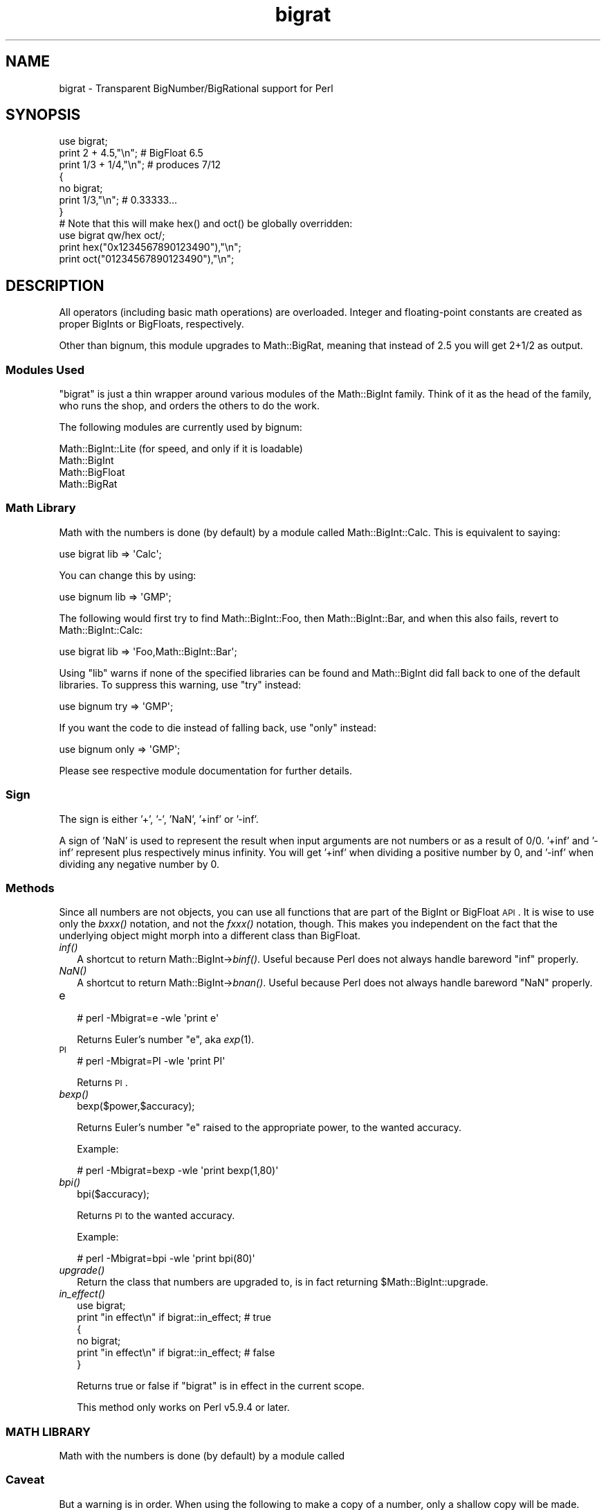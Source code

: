 .\" Automatically generated by Pod::Man 2.25 (Pod::Simple 3.20)
.\"
.\" Standard preamble:
.\" ========================================================================
.de Sp \" Vertical space (when we can't use .PP)
.if t .sp .5v
.if n .sp
..
.de Vb \" Begin verbatim text
.ft CW
.nf
.ne \\$1
..
.de Ve \" End verbatim text
.ft R
.fi
..
.\" Set up some character translations and predefined strings.  \*(-- will
.\" give an unbreakable dash, \*(PI will give pi, \*(L" will give a left
.\" double quote, and \*(R" will give a right double quote.  \*(C+ will
.\" give a nicer C++.  Capital omega is used to do unbreakable dashes and
.\" therefore won't be available.  \*(C` and \*(C' expand to `' in nroff,
.\" nothing in troff, for use with C<>.
.tr \(*W-
.ds C+ C\v'-.1v'\h'-1p'\s-2+\h'-1p'+\s0\v'.1v'\h'-1p'
.ie n \{\
.    ds -- \(*W-
.    ds PI pi
.    if (\n(.H=4u)&(1m=24u) .ds -- \(*W\h'-12u'\(*W\h'-12u'-\" diablo 10 pitch
.    if (\n(.H=4u)&(1m=20u) .ds -- \(*W\h'-12u'\(*W\h'-8u'-\"  diablo 12 pitch
.    ds L" ""
.    ds R" ""
.    ds C` ""
.    ds C' ""
'br\}
.el\{\
.    ds -- \|\(em\|
.    ds PI \(*p
.    ds L" ``
.    ds R" ''
'br\}
.\"
.\" Escape single quotes in literal strings from groff's Unicode transform.
.ie \n(.g .ds Aq \(aq
.el       .ds Aq '
.\"
.\" If the F register is turned on, we'll generate index entries on stderr for
.\" titles (.TH), headers (.SH), subsections (.SS), items (.Ip), and index
.\" entries marked with X<> in POD.  Of course, you'll have to process the
.\" output yourself in some meaningful fashion.
.ie \nF \{\
.    de IX
.    tm Index:\\$1\t\\n%\t"\\$2"
..
.    nr % 0
.    rr F
.\}
.el \{\
.    de IX
..
.\}
.\"
.\" Accent mark definitions (@(#)ms.acc 1.5 88/02/08 SMI; from UCB 4.2).
.\" Fear.  Run.  Save yourself.  No user-serviceable parts.
.    \" fudge factors for nroff and troff
.if n \{\
.    ds #H 0
.    ds #V .8m
.    ds #F .3m
.    ds #[ \f1
.    ds #] \fP
.\}
.if t \{\
.    ds #H ((1u-(\\\\n(.fu%2u))*.13m)
.    ds #V .6m
.    ds #F 0
.    ds #[ \&
.    ds #] \&
.\}
.    \" simple accents for nroff and troff
.if n \{\
.    ds ' \&
.    ds ` \&
.    ds ^ \&
.    ds , \&
.    ds ~ ~
.    ds /
.\}
.if t \{\
.    ds ' \\k:\h'-(\\n(.wu*8/10-\*(#H)'\'\h"|\\n:u"
.    ds ` \\k:\h'-(\\n(.wu*8/10-\*(#H)'\`\h'|\\n:u'
.    ds ^ \\k:\h'-(\\n(.wu*10/11-\*(#H)'^\h'|\\n:u'
.    ds , \\k:\h'-(\\n(.wu*8/10)',\h'|\\n:u'
.    ds ~ \\k:\h'-(\\n(.wu-\*(#H-.1m)'~\h'|\\n:u'
.    ds / \\k:\h'-(\\n(.wu*8/10-\*(#H)'\z\(sl\h'|\\n:u'
.\}
.    \" troff and (daisy-wheel) nroff accents
.ds : \\k:\h'-(\\n(.wu*8/10-\*(#H+.1m+\*(#F)'\v'-\*(#V'\z.\h'.2m+\*(#F'.\h'|\\n:u'\v'\*(#V'
.ds 8 \h'\*(#H'\(*b\h'-\*(#H'
.ds o \\k:\h'-(\\n(.wu+\w'\(de'u-\*(#H)/2u'\v'-.3n'\*(#[\z\(de\v'.3n'\h'|\\n:u'\*(#]
.ds d- \h'\*(#H'\(pd\h'-\w'~'u'\v'-.25m'\f2\(hy\fP\v'.25m'\h'-\*(#H'
.ds D- D\\k:\h'-\w'D'u'\v'-.11m'\z\(hy\v'.11m'\h'|\\n:u'
.ds th \*(#[\v'.3m'\s+1I\s-1\v'-.3m'\h'-(\w'I'u*2/3)'\s-1o\s+1\*(#]
.ds Th \*(#[\s+2I\s-2\h'-\w'I'u*3/5'\v'-.3m'o\v'.3m'\*(#]
.ds ae a\h'-(\w'a'u*4/10)'e
.ds Ae A\h'-(\w'A'u*4/10)'E
.    \" corrections for vroff
.if v .ds ~ \\k:\h'-(\\n(.wu*9/10-\*(#H)'\s-2\u~\d\s+2\h'|\\n:u'
.if v .ds ^ \\k:\h'-(\\n(.wu*10/11-\*(#H)'\v'-.4m'^\v'.4m'\h'|\\n:u'
.    \" for low resolution devices (crt and lpr)
.if \n(.H>23 .if \n(.V>19 \
\{\
.    ds : e
.    ds 8 ss
.    ds o a
.    ds d- d\h'-1'\(ga
.    ds D- D\h'-1'\(hy
.    ds th \o'bp'
.    ds Th \o'LP'
.    ds ae ae
.    ds Ae AE
.\}
.rm #[ #] #H #V #F C
.\" ========================================================================
.\"
.IX Title "bigrat 3"
.TH bigrat 3 "2013-03-04" "perl v5.16.3" "Perl Programmers Reference Guide"
.\" For nroff, turn off justification.  Always turn off hyphenation; it makes
.\" way too many mistakes in technical documents.
.if n .ad l
.nh
.SH "NAME"
bigrat \- Transparent BigNumber/BigRational support for Perl
.SH "SYNOPSIS"
.IX Header "SYNOPSIS"
.Vb 1
\&  use bigrat;
\&
\&  print 2 + 4.5,"\en";                   # BigFloat 6.5
\&  print 1/3 + 1/4,"\en";                 # produces 7/12
\&
\&  {
\&    no bigrat;
\&    print 1/3,"\en";                     # 0.33333...
\&  }
\&
\&  # Note that this will make hex() and oct() be globally overridden:
\&  use bigrat qw/hex oct/;
\&  print hex("0x1234567890123490"),"\en";
\&  print oct("01234567890123490"),"\en";
.Ve
.SH "DESCRIPTION"
.IX Header "DESCRIPTION"
All operators (including basic math operations) are overloaded. Integer and
floating-point constants are created as proper BigInts or BigFloats,
respectively.
.PP
Other than bignum, this module upgrades to Math::BigRat, meaning that
instead of 2.5 you will get 2+1/2 as output.
.SS "Modules Used"
.IX Subsection "Modules Used"
\&\f(CW\*(C`bigrat\*(C'\fR is just a thin wrapper around various modules of the Math::BigInt
family. Think of it as the head of the family, who runs the shop, and orders
the others to do the work.
.PP
The following modules are currently used by bignum:
.PP
.Vb 4
\&        Math::BigInt::Lite      (for speed, and only if it is loadable)
\&        Math::BigInt
\&        Math::BigFloat
\&        Math::BigRat
.Ve
.SS "Math Library"
.IX Subsection "Math Library"
Math with the numbers is done (by default) by a module called
Math::BigInt::Calc. This is equivalent to saying:
.PP
.Vb 1
\&        use bigrat lib => \*(AqCalc\*(Aq;
.Ve
.PP
You can change this by using:
.PP
.Vb 1
\&        use bignum lib => \*(AqGMP\*(Aq;
.Ve
.PP
The following would first try to find Math::BigInt::Foo, then
Math::BigInt::Bar, and when this also fails, revert to Math::BigInt::Calc:
.PP
.Vb 1
\&        use bigrat lib => \*(AqFoo,Math::BigInt::Bar\*(Aq;
.Ve
.PP
Using \f(CW\*(C`lib\*(C'\fR warns if none of the specified libraries can be found and
Math::BigInt did fall back to one of the default libraries.
To suppress this warning, use \f(CW\*(C`try\*(C'\fR instead:
.PP
.Vb 1
\&        use bignum try => \*(AqGMP\*(Aq;
.Ve
.PP
If you want the code to die instead of falling back, use \f(CW\*(C`only\*(C'\fR instead:
.PP
.Vb 1
\&        use bignum only => \*(AqGMP\*(Aq;
.Ve
.PP
Please see respective module documentation for further details.
.SS "Sign"
.IX Subsection "Sign"
The sign is either '+', '\-', 'NaN', '+inf' or '\-inf'.
.PP
A sign of 'NaN' is used to represent the result when input arguments are not
numbers or as a result of 0/0. '+inf' and '\-inf' represent plus respectively
minus infinity. You will get '+inf' when dividing a positive number by 0, and
\&'\-inf' when dividing any negative number by 0.
.SS "Methods"
.IX Subsection "Methods"
Since all numbers are not objects, you can use all functions that are part of
the BigInt or BigFloat \s-1API\s0. It is wise to use only the \fIbxxx()\fR notation, and not
the \fIfxxx()\fR notation, though. This makes you independent on the fact that the
underlying object might morph into a different class than BigFloat.
.IP "\fIinf()\fR" 2
.IX Item "inf()"
A shortcut to return Math::BigInt\->\fIbinf()\fR. Useful because Perl does not always
handle bareword \f(CW\*(C`inf\*(C'\fR properly.
.IP "\fINaN()\fR" 2
.IX Item "NaN()"
A shortcut to return Math::BigInt\->\fIbnan()\fR. Useful because Perl does not always
handle bareword \f(CW\*(C`NaN\*(C'\fR properly.
.IP "e" 2
.IX Item "e"
.Vb 1
\&        # perl \-Mbigrat=e \-wle \*(Aqprint e\*(Aq
.Ve
.Sp
Returns Euler's number \f(CW\*(C`e\*(C'\fR, aka \fIexp\fR\|(1).
.IP "\s-1PI\s0" 2
.IX Item "PI"
.Vb 1
\&        # perl \-Mbigrat=PI \-wle \*(Aqprint PI\*(Aq
.Ve
.Sp
Returns \s-1PI\s0.
.IP "\fIbexp()\fR" 2
.IX Item "bexp()"
.Vb 1
\&        bexp($power,$accuracy);
.Ve
.Sp
Returns Euler's number \f(CW\*(C`e\*(C'\fR raised to the appropriate power, to
the wanted accuracy.
.Sp
Example:
.Sp
.Vb 1
\&        # perl \-Mbigrat=bexp \-wle \*(Aqprint bexp(1,80)\*(Aq
.Ve
.IP "\fIbpi()\fR" 2
.IX Item "bpi()"
.Vb 1
\&        bpi($accuracy);
.Ve
.Sp
Returns \s-1PI\s0 to the wanted accuracy.
.Sp
Example:
.Sp
.Vb 1
\&        # perl \-Mbigrat=bpi \-wle \*(Aqprint bpi(80)\*(Aq
.Ve
.IP "\fIupgrade()\fR" 2
.IX Item "upgrade()"
Return the class that numbers are upgraded to, is in fact returning
\&\f(CW$Math::BigInt::upgrade\fR.
.IP "\fIin_effect()\fR" 2
.IX Item "in_effect()"
.Vb 1
\&        use bigrat;
\&
\&        print "in effect\en" if bigrat::in_effect;       # true
\&        {
\&          no bigrat;
\&          print "in effect\en" if bigrat::in_effect;     # false
\&        }
.Ve
.Sp
Returns true or false if \f(CW\*(C`bigrat\*(C'\fR is in effect in the current scope.
.Sp
This method only works on Perl v5.9.4 or later.
.SS "\s-1MATH\s0 \s-1LIBRARY\s0"
.IX Subsection "MATH LIBRARY"
Math with the numbers is done (by default) by a module called
.SS "Caveat"
.IX Subsection "Caveat"
But a warning is in order. When using the following to make a copy of a number,
only a shallow copy will be made.
.PP
.Vb 2
\&        $x = 9; $y = $x;
\&        $x = $y = 7;
.Ve
.PP
If you want to make a real copy, use the following:
.PP
.Vb 1
\&        $y = $x\->copy();
.Ve
.PP
Using the copy or the original with overloaded math is okay, e.g. the
following work:
.PP
.Vb 2
\&        $x = 9; $y = $x;
\&        print $x + 1, " ", $y,"\en";     # prints 10 9
.Ve
.PP
but calling any method that modifies the number directly will result in
\&\fBboth\fR the original and the copy being destroyed:
.PP
.Vb 2
\&        $x = 9; $y = $x;
\&        print $x\->badd(1), " ", $y,"\en";        # prints 10 10
\&
\&        $x = 9; $y = $x;
\&        print $x\->binc(1), " ", $y,"\en";        # prints 10 10
\&
\&        $x = 9; $y = $x;
\&        print $x\->bmul(2), " ", $y,"\en";        # prints 18 18
.Ve
.PP
Using methods that do not modify, but testthe contents works:
.PP
.Vb 2
\&        $x = 9; $y = $x;
\&        $z = 9 if $x\->is_zero();                # works fine
.Ve
.PP
See the documentation about the copy constructor and \f(CW\*(C`=\*(C'\fR in overload, as
well as the documentation in BigInt for further details.
.SS "Options"
.IX Subsection "Options"
bignum recognizes some options that can be passed while loading it via use.
The options can (currently) be either a single letter form, or the long form.
The following options exist:
.IP "a or accuracy" 2
.IX Item "a or accuracy"
This sets the accuracy for all math operations. The argument must be greater
than or equal to zero. See Math::BigInt's \fIbround()\fR function for details.
.Sp
.Vb 1
\&        perl \-Mbigrat=a,50 \-le \*(Aqprint sqrt(20)\*(Aq
.Ve
.Sp
Note that setting precision and accuracy at the same time is not possible.
.IP "p or precision" 2
.IX Item "p or precision"
This sets the precision for all math operations. The argument can be any
integer. Negative values mean a fixed number of digits after the dot, while
a positive value rounds to this digit left from the dot. 0 or 1 mean round to
integer. See Math::BigInt's \fIbfround()\fR function for details.
.Sp
.Vb 1
\&        perl \-Mbigrat=p,\-50 \-le \*(Aqprint sqrt(20)\*(Aq
.Ve
.Sp
Note that setting precision and accuracy at the same time is not possible.
.IP "t or trace" 2
.IX Item "t or trace"
This enables a trace mode and is primarily for debugging bignum or
Math::BigInt/Math::BigFloat.
.IP "l or lib" 2
.IX Item "l or lib"
Load a different math lib, see \*(L"\s-1MATH\s0 \s-1LIBRARY\s0\*(R".
.Sp
.Vb 1
\&        perl \-Mbigrat=l,GMP \-e \*(Aqprint 2 ** 512\*(Aq
.Ve
.Sp
Currently there is no way to specify more than one library on the command
line. This means the following does not work:
.Sp
.Vb 1
\&        perl \-Mbignum=l,GMP,Pari \-e \*(Aqprint 2 ** 512\*(Aq
.Ve
.Sp
This will be hopefully fixed soon ;)
.IP "hex" 2
.IX Item "hex"
Override the built-in \fIhex()\fR method with a version that can handle big
integers. Note that under Perl v5.9.4 or ealier, this will be global
and cannot be disabled with \*(L"no bigint;\*(R".
.IP "oct" 2
.IX Item "oct"
Override the built-in \fIoct()\fR method with a version that can handle big
integers. Note that under Perl v5.9.4 or earlier, this will be global
and cannot be disabled with \*(L"no bigint;\*(R".
.IP "v or version" 2
.IX Item "v or version"
This prints out the name and version of all modules used and then exits.
.Sp
.Vb 1
\&        perl \-Mbigrat=v
.Ve
.SH "CAVEATS"
.IX Header "CAVEATS"
.IP "\fIin_effect()\fR" 2
.IX Item "in_effect()"
This method only works on Perl v5.9.4 or later.
.IP "\fIhex()\fR/\fIoct()\fR" 2
.IX Item "hex()/oct()"
\&\f(CW\*(C`bigint\*(C'\fR overrides these routines with versions that can also handle
big integer values. Under Perl prior to version v5.9.4, however, this
will not happen unless you specifically ask for it with the two
import tags \*(L"hex\*(R" and \*(L"oct\*(R" \- and then it will be global and cannot be
disabled inside a scope with \*(L"no bigint\*(R":
.Sp
.Vb 1
\&        use bigint qw/hex oct/;
\&
\&        print hex("0x1234567890123456");
\&        {
\&                no bigint;
\&                print hex("0x1234567890123456");
\&        }
.Ve
.Sp
The second call to \fIhex()\fR will warn about a non-portable constant.
.Sp
Compare this to:
.Sp
.Vb 1
\&        use bigint;
\&
\&        # will warn only under Perl older than v5.9.4
\&        print hex("0x1234567890123456");
.Ve
.SH "EXAMPLES"
.IX Header "EXAMPLES"
.Vb 6
\&        perl \-Mbigrat \-le \*(Aqprint sqrt(33)\*(Aq
\&        perl \-Mbigrat \-le \*(Aqprint 2*255\*(Aq
\&        perl \-Mbigrat \-le \*(Aqprint 4.5+2*255\*(Aq
\&        perl \-Mbigrat \-le \*(Aqprint 3/7 + 5/7 + 8/3\*(Aq
\&        perl \-Mbigrat \-le \*(Aqprint 12\->is_odd()\*(Aq;
\&        perl \-Mbignum=l,GMP \-le \*(Aqprint 7 ** 7777\*(Aq
.Ve
.SH "LICENSE"
.IX Header "LICENSE"
This program is free software; you may redistribute it and/or modify it under
the same terms as Perl itself.
.SH "SEE ALSO"
.IX Header "SEE ALSO"
Especially bignum.
.PP
Math::BigFloat, Math::BigInt, Math::BigRat and Math::Big as well
as Math::BigInt::BitVect, Math::BigInt::Pari and  Math::BigInt::GMP.
.SH "AUTHORS"
.IX Header "AUTHORS"
(C) by Tels <http://bloodgate.com/> in early 2002 \- 2007.
